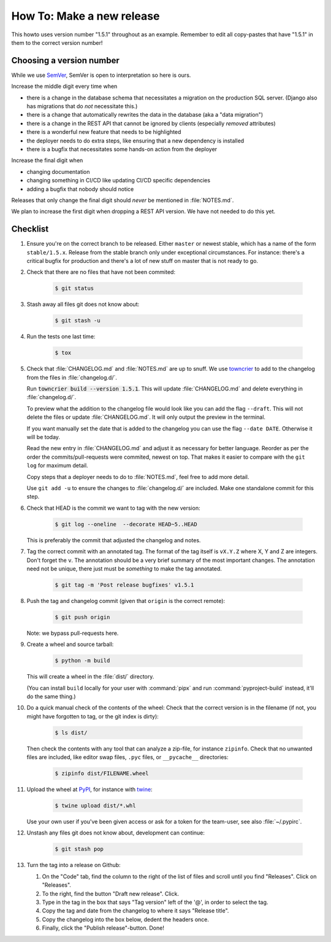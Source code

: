 ..
   set tw: 72

==========================
How To: Make a new release
==========================

This howto uses version number "1.5.1" throughout as an example. Remember to
edit all copy-pastes that have "1.5.1" in them to the correct version number!

Choosing a version number
-------------------------

While we use `SemVer <https://semver.org/>`_, SemVer is open to interpretation
so here is ours.

Increase the middle digit every time when

* there is a change in the database schema that necessitates a migration
  on the production SQL server. (Django also has migrations that do *not*
  necessitate this.)
* there is a change that automatically rewrites the data in the database (aka
  a "data migration")
* there is a change in the REST API that cannot be ignored by clients
  (especially *removed* attributes)
* there is a wonderful new feature that needs to be highlighted
* the deployer needs to do extra steps, like ensuring that a new
  dependency is installed
* there is a bugfix that necessitates some hands-on action from the deployer

Increase the final digit when

* changing documentation
* changing something in CI/CD like updating CI/CD specific dependencies
* adding a bugfix that nobody should notice

Releases that only change the final digit should *never* be mentioned
in :file:`NOTES.md`.

We plan to increase the first digit when dropping a REST API version. We have
not needed to do this yet.

Checklist
---------

#. Ensure you're on the correct branch to be released. Either ``master`` or
   newest stable, which has a name of the form ``stable/1.5.x``. Release from
   the stable branch only under exceptional circumstances. For instance:
   there's a critical bugfix for production and there's a lot of new stuff on
   master that is not ready to go.

#. Check that there are no files that have not been commited:

    .. code:: console

        $ git status

#. Stash away all files git does not know about:

    .. code:: console

        $ git stash -u

#. Run the tests one last time:

    .. code:: console

        $ tox

#. Check that :file:`CHANGELOG.md` and :file:`NOTES.md` are up to snuff. We use
   `towncrier <https://towncrier.readthedocs.io>`_ to add to the changelog from the
   files in :file:`changelog.d/`.

   Run :code:`towncrier build --version 1.5.1`. This will update
   :file:`CHANGELOG.md` and delete everything in :file:`changelog.d/`.

   To preview what the addition to the changelog file would look like you can add the
   flag ``--draft``. This will not delete the files or update :file:`CHANGELOG.md`.
   It will only output the preview in the terminal.

   If you want manually set the date that is added to the changelog you can use the
   flag ``--date DATE``. Otherwise it will be today.

   Read the new entry in :file:`CHANGELOG.md` and adjust it as necessary for
   better language. Reorder as per the order the commits/pull-requests were
   commited, newest on top. That makes it easier to compare with the ``git log``
   for maximum detail.

   Copy steps that a deployer needs to do to :file:`NOTES.md`, feel free to add
   more detail.

   Use ``git add -u`` to ensure the changes to :file:`changelog.d/` are
   included. Make one standalone commit for this step.

#. Check that HEAD is the commit we want to tag with the new version:

    .. code:: console

        $ git log --oneline  --decorate HEAD~5..HEAD

   This is preferably the commit that adjusted the changelog and notes.

#. Tag the correct commit with an annotated tag. The format of the tag itself
   is ``vX.Y.Z`` where X, Y and Z are integers. Don't forget the ``v``. The
   annotation should be a very brief summary of the most important changes. The
   annotation need not be unique, there just must be *something* to make the
   tag annotated.

    .. code:: console

        $ git tag -m 'Post release bugfixes' v1.5.1

#. Push the tag and changelog commit (given that ``origin`` is the correct
   remote):

    .. code:: console

        $ git push origin

   Note: we bypass pull-requests here.

#. Create a wheel and source tarball:

    .. code:: console

        $ python -m build

   This will create a wheel in the :file:`dist/` directory.

   (You can install ``build`` locally for your user with :command:`pipx` and
   run :command:`pyproject-build` instead, it'll do the same thing.)

#. Do a quick manual check of the contents of the wheel: Check that the
   correct version is in the filename (if not, you might have forgotten
   to tag, or the git index is dirty):

    .. code:: console

        $ ls dist/

   Then check the contents with any tool that can analyze
   a zip-file, for instance ``zipinfo``. Check that no unwanted files are
   included, like editor swap files, ``.pyc`` files, or ``__pycache__``
   directories:

    .. code:: console

        $ zipinfo dist/FILENAME.wheel

#. Upload the wheel at `PyPI <https://pypi.org/>`_, for instance with
   `twine <https://twine.readthedocs.io/>`_:

    .. code:: console

        $ twine upload dist/*.whl

   Use your own user if you've been given access or ask for a token for
   the team-user, see also :file:`~/.pypirc`.

#. Unstash any files git does not know about, development can continue:

    .. code:: console

        $ git stash pop

#. Turn the tag into a release on Github:

   #. On the "Code" tab, find the column to the right of the list of
      files and scroll until you find "Releases". Click on
      "Releases".

   #. To the right, find the button "Draft new release". Click.

   #. Type in the tag in the box that says "Tag version" left of the
      '@', in order to select the tag.

   #. Copy the tag and date from the changelog to where it says "Release
      title".

   #. Copy the changelog into the box below, dedent the headers once.

   #. Finally, click the "Publish release"-button. Done!

